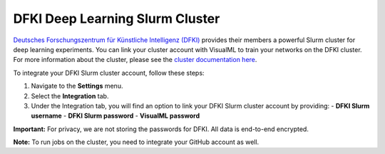 ================================
DFKI Deep Learning Slurm Cluster
================================

`Deutsches Forschungszentrum für Künstliche Intelligenz (DFKI) <https://dfki.de>`_ provides their members a powerful Slurm cluster for deep learning experiments. You can link your cluster account with VisualML to train your networks on the DFKI cluster. For more information about the cluster, please see the `cluster documentation here <https://pegasus.dfki.de/docs/>`_.

To integrate your DFKI Slurm cluster account, follow these steps:

1. Navigate to the **Settings** menu.
2. Select the **Integration** tab.
3. Under the Integration tab, you will find an option to link your DFKI Slurm cluster account by providing:
   - **DFKI Slurm username**
   - **DFKI Slurm password**
   - **VisualML password**

.. image:: images/integrations/slurm.png
   :alt: User Interface for DFKI Slurm Cluster Integration
   :align: center

**Important:** For privacy, we are not storing the passwords for DFKI. All data is end-to-end encrypted.

**Note:** To run jobs on the cluster, you need to integrate your GitHub account as well.